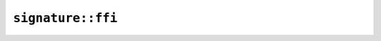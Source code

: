 ``signature::ffi``
==================

.. js:class:: SignatureAlgorithm

    .. js:staticfunction:: new_rsa_pkcs_1v15(hash_algorithm)

    .. js:function:: verify(public_key, msg, signature)

        - Note: ``msg`` should be an ArrayBuffer or TypedArray corresponding to the slice type expected by Rust.

        - Note: ``signature`` should be an ArrayBuffer or TypedArray corresponding to the slice type expected by Rust.
